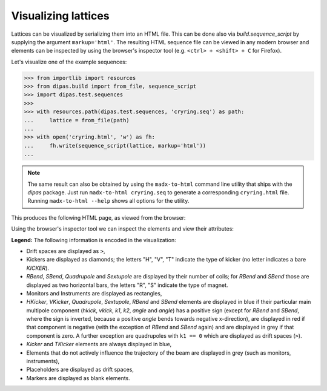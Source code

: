 Visualizing lattices
--------------------

Lattices can be visualized by serializing them into an HTML file. This can be done also via `build.sequence_script`
by supplying the argument ``markup='html'``. The resulting HTML sequence file can be viewed in any modern browser and
elements can be inspected by using the browser's inspector tool (e.g. ``<ctrl> + <shift> + C`` for Firefox).

Let's visualize one of the example sequences:

.. code-block:: python

   >>> from importlib import resources
   >>> from dipas.build import from_file, sequence_script
   >>> import dipas.test.sequences
   >>>
   >>> with resources.path(dipas.test.sequences, 'cryring.seq') as path:
   ...     lattice = from_file(path)
   ...
   >>> with open('cryring.html', 'w') as fh:
   ...     fh.write(sequence_script(lattice, markup='html'))
   ...

.. Note::
   The same result can also be obtained by using the ``madx-to-html`` command line utility that ships with the
   `dipas` package. Just run ``madx-to-html cryring.seq`` to generate a corresponding ``cryring.html`` file.
   Running ``madx-to-html --help`` shows all options for the utility.

This produces the following HTML page, as viewed from the browser:

.. image:: cryring.png

Using the browser's inspector tool we can inspect the elements and view their attributes:

.. image:: cryring_inspector.png


**Legend:** The following information is encoded in the visualization:

* Drift spaces are displayed as ``>``,
* Kickers are displayed as diamonds; the letters "H", "V", "T" indicate the type of kicker (no letter indicates a bare `KICKER`).
* `RBend`, `SBend`, `Quadrupole` and `Sextupole` are displayed by their number of coils; for `RBend` and `SBend`
  those are displayed as two horizontal bars, the letters "R", "S" indicate the type of magnet.
* Monitors and Instruments are displayed as rectangles,
* `HKicker`, `VKicker`, `Quadrupole`, `Sextupole`, `RBend` and `SBend` elements are displayed in blue if their particular
  main multipole component (`hkick`, `vkick`, `k1`, `k2`, `angle` and `angle`) has a positive sign (except for `RBend` and `SBend`,
  where the sign is inverted, because a positive `angle` bends towards negative x-direction), are displayed in red if that
  component is negative (with the exception of `RBend` and `SBend` again) and are displayed in grey if that component is zero.
  A further exception are quadrupoles with ``k1 == 0`` which are displayed as drift spaces (``>``).
* `Kicker` and `TKicker` elements are always displayed in blue,
* Elements that do not actively influence the trajectory of the beam are displayed in grey (such as monitors, instruments),
* Placeholders are displayed as drift spaces,
* Markers are displayed as blank elements.
